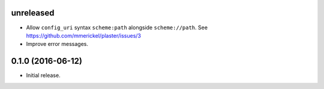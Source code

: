 unreleased
==========

- Allow ``config_uri`` syntax ``scheme:path`` alongside ``scheme://path``.
  See https://github.com/mmerickel/plaster/issues/3

- Improve error messages.

0.1.0 (2016-06-12)
==================

- Initial release.
